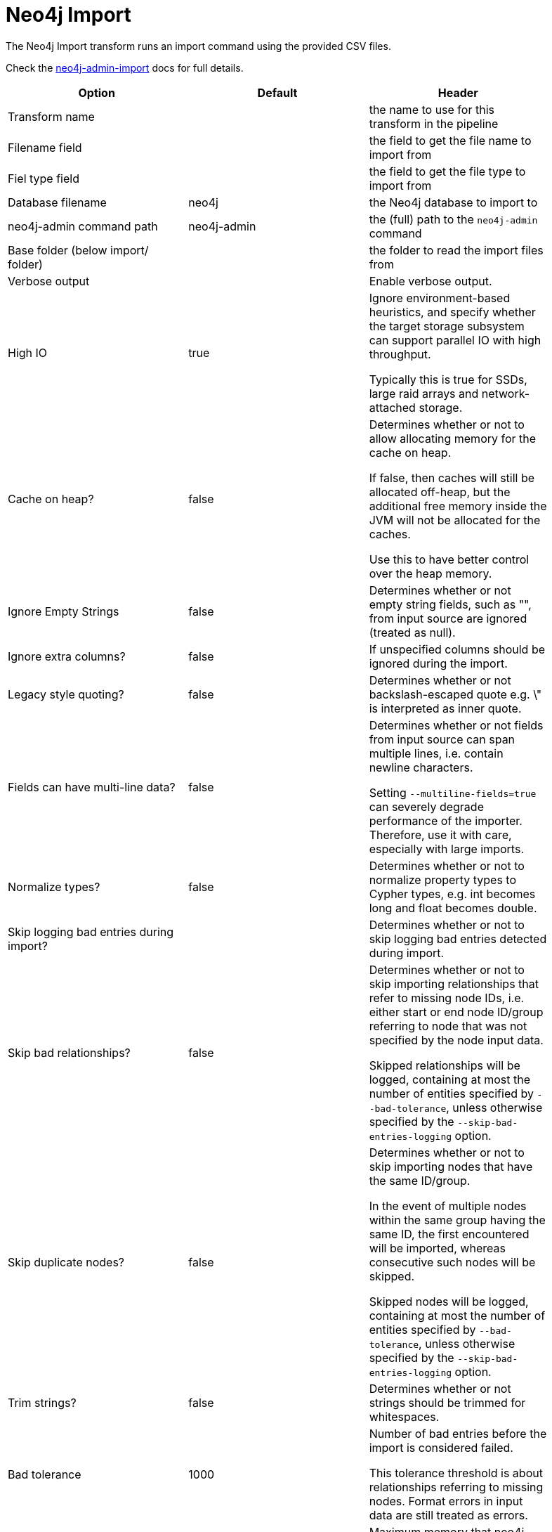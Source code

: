 ////
Licensed to the Apache Software Foundation (ASF) under one
or more contributor license agreements.  See the NOTICE file
distributed with this work for additional information
regarding copyright ownership.  The ASF licenses this file
to you under the Apache License, Version 2.0 (the
"License"); you may not use this file except in compliance
with the License.  You may obtain a copy of the License at
  http://www.apache.org/licenses/LICENSE-2.0
Unless required by applicable law or agreed to in writing,
software distributed under the License is distributed on an
"AS IS" BASIS, WITHOUT WARRANTIES OR CONDITIONS OF ANY
KIND, either express or implied.  See the License for the
specific language governing permissions and limitations
under the License.
////
:documentationPath: /pipeline/transforms/
:language: en_US
:description: The Neo4j Import transform runs an import command using the provided CSV files.

= Neo4j Import

The Neo4j Import transform runs an import command using the provided CSV files.

Check the https://neo4j.com/docs/operations-manual/current/tools/neo4j-admin-import/[neo4j-admin-import] docs for full details.

[options="header",width="90%"]
|===
|Option|Default|Header
|Transform name||the name to use for this transform in the pipeline
|Filename field||the field to get the file name to import from
|Fiel type field||the field to get the file type to import from
|Database filename|neo4j|the Neo4j database to import to
|neo4j-admin command path|neo4j-admin|the (full) path to the `neo4j-admin` command
|Base folder (below import/ folder)||the folder to read the import files from
|Verbose output||Enable verbose output.
|High IO|true|Ignore environment-based heuristics, and specify whether the target storage subsystem can support parallel IO with high throughput.

Typically this is true for SSDs, large raid arrays and network-attached storage.

|Cache on heap?|false|Determines whether or not to allow allocating memory for the cache on heap.

If false, then caches will still be allocated off-heap, but the additional free memory inside the JVM will not be allocated for the caches.

Use this to have better control over the heap memory.

|Ignore Empty Strings|false|Determines whether or not empty string fields, such as "", from input source are ignored (treated as null).
|Ignore extra columns?|false|If unspecified columns should be ignored during the import.
|Legacy style quoting?|false|Determines whether or not backslash-escaped quote e.g. \" is interpreted as inner quote.
|Fields can have multi-line data?|false|Determines whether or not fields from input source can span multiple lines, i.e. contain newline characters.

Setting `--multiline-fields=true` can severely degrade performance of the importer.
Therefore, use it with care, especially with large imports.


|Normalize types?|false|Determines whether or not to normalize property types to Cypher types, e.g. int becomes long and float becomes double.
|Skip logging bad entries during import?||Determines whether or not to skip logging bad entries detected during import.
|Skip bad relationships?|false|Determines whether or not to skip importing relationships that refer to missing node IDs, i.e. either start or end node ID/group referring to node that was not specified by the node input data.

Skipped relationships will be logged, containing at most the number of entities specified by `--bad-tolerance`, unless otherwise specified by the `--skip-bad-entries-logging` option.
|Skip duplicate nodes?|false|Determines whether or not to skip importing nodes that have the same ID/group.

In the event of multiple nodes within the same group having the same ID, the first encountered will be imported, whereas consecutive such nodes will be skipped.

Skipped nodes will be logged, containing at most the number of entities specified by `--bad-tolerance`, unless otherwise specified by the `--skip-bad-entries-logging` option.
|Trim strings?|false|Determines whether or not strings should be trimmed for whitespaces.
|Bad tolerance|1000|Number of bad entries before the import is considered failed.

This tolerance threshold is about relationships referring to missing nodes.
Format errors in input data are still treated as errors.
|Max memory|false|Maximum memory that neo4j-admin can use for various data structures and caching to improve performance.

Values can be plain numbers such as 10000000, or 20G for 20 gigabyte.
It can also be specified as a percentage of the available memory, for example 70%.
|Read buffer size|4M|Size of each buffer for reading input data.

It has to at least be large enough to hold the biggest single value in the input data.
Value can be a plain number or byte units string, e.g. 128k, 1m.
|Processors|90%|Max number of processors used by the importer.

Defaults to the number of available processors reported by the JVM.
There is a certain amount of minimum threads needed, so for that reason there is no lower bound for this value.

For optimal performance, this value shouldn’t be greater than the number of available processors.

|===